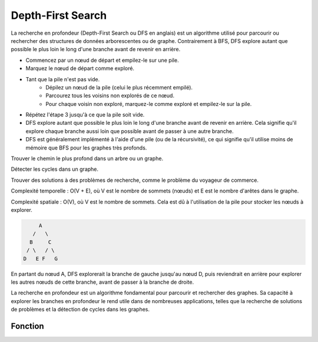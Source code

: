 .. _depth_first_search :


==================
Depth-First Search
==================

La recherche en profondeur (Depth-First Search ou DFS en anglais) est un algorithme utilisé pour parcourir ou rechercher des structures de données arborescentes ou de graphe. Contrairement à BFS, DFS explore autant que possible le plus loin le long d'une branche avant de revenir en arrière.

* Commencez par un nœud de départ et empilez-le sur une pile.
* Marquez le nœud de départ comme exploré.
* Tant que la pile n'est pas vide.
    *   Dépilez un nœud de la pile (celui le plus récemment empilé).
    *   Parcourez tous les voisins non explorés de ce nœud.
    *   Pour chaque voisin non exploré, marquez-le comme exploré et empilez-le sur la pile.
* Répétez l'étape 3 jusqu'à ce que la pile soit vide.

* DFS explore autant que possible le plus loin le long d'une branche avant de revenir en arrière. Cela signifie qu'il explore chaque branche aussi loin que possible avant de passer à une autre branche.
* DFS est généralement implémenté à l'aide d'une pile (ou de la récursivité), ce qui signifie qu'il utilise moins de mémoire que BFS pour les graphes très profonds.

Trouver le chemin le plus profond dans un arbre ou un graphe.

Détecter les cycles dans un graphe.

Trouver des solutions à des problèmes de recherche, comme le problème du voyageur de commerce.

Complexité temporelle : O(V + E), où V est le nombre de sommets (nœuds) et E est le nombre d'arêtes dans le graphe.

Complexité spatiale : O(V), où V est le nombre de sommets. Cela est dû à l'utilisation de la pile pour stocker les nœuds à explorer.

.. code-block:: Python

         A
       /   \
      B     C
     / \   / \
    D   E F   G

En partant du nœud A, DFS explorerait la branche de gauche jusqu'au nœud D, puis reviendrait en arrière pour explorer les autres nœuds de cette branche, avant de passer à la branche de droite.

La recherche en profondeur est un algorithme fondamental pour parcourir et rechercher des graphes. Sa capacité à explorer les branches en profondeur le rend utile dans de nombreuses applications, telles que la recherche de solutions de problèmes et la détection de cycles dans les graphes.

Fonction
--------

.. code-block:: Python
    :emphasize-lines: 1,3
    :linenos:

    def dfs(graph, start):
    """
    Perform Depth-First Search (DFS) on a graph starting from a given node.

    Args:
        graph (dict): The graph represented as a dictionary where keys are nodes and values are lists of neighboring nodes.
        start: The starting node for DFS traversal.

    Returns:
        set: A set containing all nodes explored during DFS traversal.
    """
    explored, stack = set(), [start]
    explored.add(start)
    while stack:
        current_node = stack.pop()  # The difference from BFS is popping the last element here instead of the first one
        for neighbor in graph[current_node]:
            if neighbor not in explored:
                explored.add(neighbor)
                stack.append(neighbor)
    return explored


    G = {'A': ['B', 'C'],
        'B': ['A', 'D', 'E'],
        'C': ['A', 'F'],
        'D': ['B'],
        'E': ['B', 'F'],
        'F': ['C', 'E']}


.. tab:: Utilisation
    
    .. code-block:: Python
    
        print(dfs(G, 'A'))

.. tab:: Resultats

    .. code-block:: shell

        {'D', 'E', 'C', 'F', 'A', 'B'}